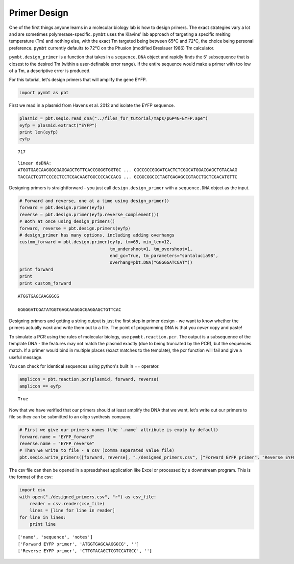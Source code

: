 
Primer Design
-------------

One of the first things anyone learns in a molecular biology lab is how
to design primers. The exact strategies vary a lot and are sometimes
polymerase-specific. ``pymbt`` uses the Klavins' lab approach of
targeting a specific melting temperature (Tm) and nothing else, with the
exact Tm targeted being between 65°C and 72°C, the choice being personal
preference. ``pymbt`` currently defaults to 72°C on the Phusion
(modified Breslauer 1986) Tm calculator.

``pymbt.design_primer`` is a function that takes in a ``sequence.DNA``
object and rapidly finds the 5' subsequence that is closest to the
desired Tm (within a user-definable error range). If the entire sequence
would make a primer with too low of a Tm, a descriptive error is
produced.

For this tutorial, let's design primers that will amplify the gene EYFP.

.. code:: python

    import pymbt as pbt
First we read in a plasmid from Havens et al. 2012 and isolate the EYFP
sequence.

.. code:: python

    plasmid = pbt.seqio.read_dna("../files_for_tutorial/maps/pGP4G-EYFP.ape")
    eyfp = plasmid.extract("EYFP")
    print len(eyfp)
    eyfp

.. parsed-literal::

    717




.. parsed-literal::

    linear dsDNA:
    ATGGTGAGCAAGGGCGAGGAGCTGTTCACCGGGGTGGTGC ... CGCCGCCGGGATCACTCTCGGCATGGACGAGCTGTACAAG
    TACCACTCGTTCCCGCTCCTCGACAAGTGGCCCCACCACG ... GCGGCGGCCCTAGTGAGAGCCGTACCTGCTCGACATGTTC



Designing primers is straightforward - you just call
``design.design_primer`` with a ``sequence.DNA`` object as the input.

.. code:: python

    # Forward and reverse, one at a time using design_primer()
    forward = pbt.design.primer(eyfp)
    reverse = pbt.design.primer(eyfp.reverse_complement())
    # Both at once using design_primers()
    forward, reverse = pbt.design.primers(eyfp)
    # design_primer has many options, including adding overhangs
    custom_forward = pbt.design.primer(eyfp, tm=65, min_len=12, 
                                       tm_undershoot=1, tm_overshoot=1, 
                                       end_gc=True, tm_parameters="santalucia98", 
                                       overhang=pbt.DNA("GGGGGATCGAT"))
    print forward
    print
    print custom_forward

.. parsed-literal::

    ATGGTGAGCAAGGGCG
    
    GGGGGATCGATATGGTGAGCAAGGGCGAGGAGCTGTTCAC


Designing primers and getting a string output is just the first step in
primer design - we want to know whether the primers actually *work* and
write them out to a file. The point of programming DNA is that you
*never* copy and paste!

To simulate a PCR using the rules of molecular biology, use
``pymbt.reaction.pcr``. The output is a subsequence of the template DNA
- the features may not match the plasmid exactly (due to being truncated
by the PCR), but the sequences match. If a primer would bind in multiple
places (exact matches to the template), the pcr function will fail and
give a useful message.

You can check for identical sequences using python's built in ==
operator.

.. code:: python

    amplicon = pbt.reaction.pcr(plasmid, forward, reverse)
    amplicon == eyfp



.. parsed-literal::

    True



Now that we have verified that our primers should at least amplify the
DNA that we want, let's write out our primers to file so they can be
submitted to an oligo synthesis company.

.. code:: python

    # First we give our primers names (the `.name` attribute is empty by default)
    forward.name = "EYFP_forward"
    reverse.name = "EYFP_reverse"
    # Then we write to file - a csv (comma separated value file)
    pbt.seqio.write_primers([forward, reverse], "./designed_primers.csv", ["Forward EYFP primer", "Reverse EYFP primer"])
The csv file can then be opened in a spreadsheet application like Excel
or processed by a downstream program. This is the format of the csv:

.. code:: python

    import csv
    with open("./designed_primers.csv", "r") as csv_file:
        reader = csv.reader(csv_file)
        lines = [line for line in reader]
    for line in lines:
        print line

.. parsed-literal::

    ['name', 'sequence', 'notes']
    ['Forward EYFP primer', 'ATGGTGAGCAAGGGCG', '']
    ['Reverse EYFP primer', 'CTTGTACAGCTCGTCCATGCC', '']


.. code:: python

    